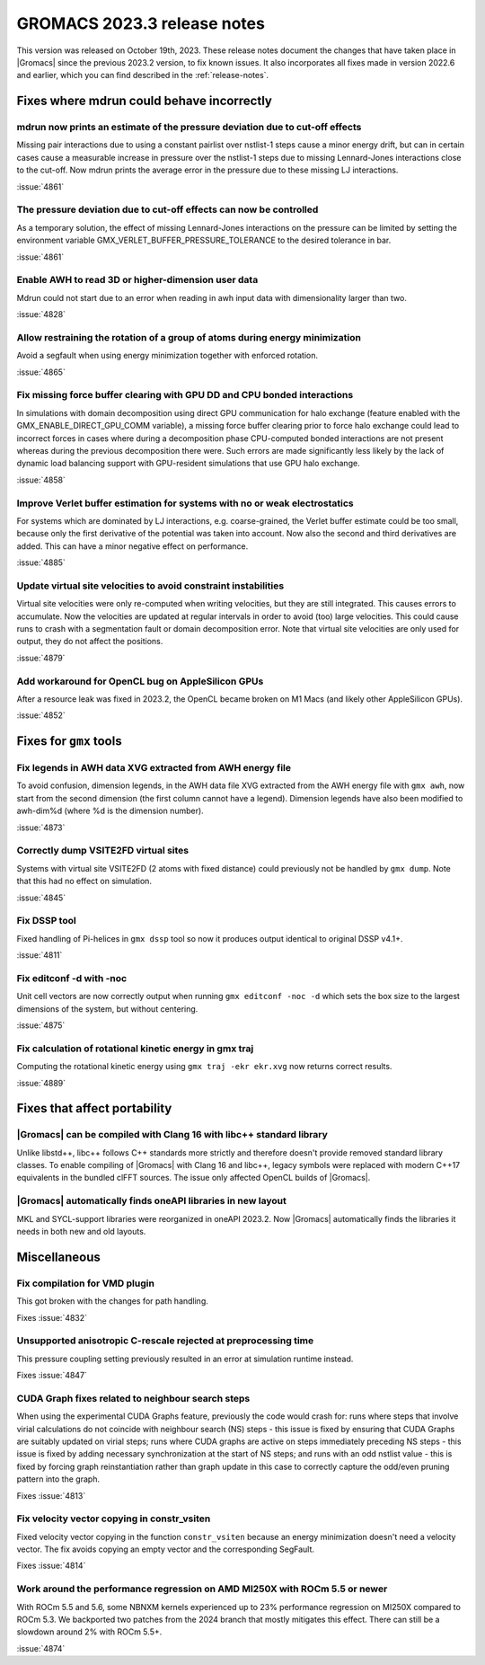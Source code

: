 GROMACS 2023.3 release notes
----------------------------

This version was released on October 19th, 2023. These release notes
document the changes that have taken place in |Gromacs| since the
previous 2023.2 version, to fix known issues. It also incorporates all
fixes made in version 2022.6 and earlier, which you can find described
in the :ref:`release-notes`.

.. Note to developers!
   Please use """"""" to underline the individual entries for fixed issues in the subfolders,
   otherwise the formatting on the webpage is messed up.
   Also, please use the syntax :issue:`number` to reference issues on GitLab, without
   a space between the colon and number!

Fixes where mdrun could behave incorrectly
^^^^^^^^^^^^^^^^^^^^^^^^^^^^^^^^^^^^^^^^^^

mdrun now prints an estimate of the pressure deviation due to cut-off effects
"""""""""""""""""""""""""""""""""""""""""""""""""""""""""""""""""""""""""""""

Missing pair interactions due to using a constant pairlist over nstlist-1 steps
cause a minor energy drift, but can in certain cases cause a measurable increase
in pressure over the nstlist-1 steps due to missing Lennard-Jones interactions
close to the cut-off. Now mdrun prints the average error in the pressure due to
these missing LJ interactions.

:issue:`4861`

The pressure deviation due to cut-off effects can now be controlled
"""""""""""""""""""""""""""""""""""""""""""""""""""""""""""""""""""

As a temporary solution, the effect of missing Lennard-Jones interactions on
the pressure can be limited by setting the environment variable
GMX_VERLET_BUFFER_PRESSURE_TOLERANCE to the desired tolerance in bar.

:issue:`4861`

Enable AWH to read 3D or higher-dimension user data
"""""""""""""""""""""""""""""""""""""""""""""""""""

Mdrun could not start due to an error when reading in awh input data
with dimensionality larger than two.

:issue:`4828`

Allow restraining the rotation of a group of atoms during energy minimization
"""""""""""""""""""""""""""""""""""""""""""""""""""""""""""""""""""""""""""""

Avoid a segfault when using energy minimization together with enforced rotation. 

:issue:`4865`

Fix missing force buffer clearing with GPU DD and CPU bonded interactions
"""""""""""""""""""""""""""""""""""""""""""""""""""""""""""""""""""""""""

In simulations with domain decomposition using direct GPU communication for halo exchange
(feature enabled with the GMX_ENABLE_DIRECT_GPU_COMM variable), a missing force buffer clearing prior to
force halo exchange could lead to incorrect forces in cases where during a decomposition
phase CPU-computed bonded interactions are not present whereas during the previous
decomposition there were. Such errors are made significantly less likely by the lack of
dynamic load balancing support with GPU-resident simulations that use GPU halo exchange.

:issue:`4858`

Improve Verlet buffer estimation for systems with no or weak electrostatics
"""""""""""""""""""""""""""""""""""""""""""""""""""""""""""""""""""""""""""

For systems which are dominated by LJ interactions, e.g. coarse-grained,
the Verlet buffer estimate could be too small, because only the first
derivative of the potential was taken into account. Now also the second
and third derivatives are added. This can have a minor negative effect
on performance.

:issue:`4885`

Update virtual site velocities to avoid constraint instabilities
""""""""""""""""""""""""""""""""""""""""""""""""""""""""""""""""

Virtual site velocities were only re-computed when writing velocities, but they are
still integrated. This causes errors to accumulate. Now the velocities are updated
at regular intervals in order to avoid (too) large velocities. This could cause
runs to crash with a segmentation fault or domain decomposition error. Note that
virtual site velocities are only used for output, they do not affect the positions.

:issue:`4879`

Add workaround for OpenCL bug on AppleSilicon GPUs
""""""""""""""""""""""""""""""""""""""""""""""""""

After a resource leak was fixed in 2023.2, the OpenCL became broken
on M1 Macs (and likely other AppleSilicon GPUs).

:issue:`4852`

Fixes for ``gmx`` tools
^^^^^^^^^^^^^^^^^^^^^^^

Fix legends in AWH data XVG extracted from AWH energy file 
""""""""""""""""""""""""""""""""""""""""""""""""""""""""""

To avoid confusion, dimension legends, in the AWH data file XVG extracted from the AWH energy file
with ``gmx awh``, now start from the second dimension (the first column cannot have a legend).
Dimension legends have also been modified to awh-dim%d (where %d is the dimension number).

:issue:`4873`

Correctly dump VSITE2FD virtual sites
"""""""""""""""""""""""""""""""""""""

Systems with virtual site VSITE2FD (2 atoms with fixed distance) could previously
not be handled by ``gmx dump``. Note that this had no effect on simulation.

:issue:`4845`

Fix DSSP tool
"""""""""""""

Fixed handling of Pi-helices in ``gmx dssp`` tool so now it produces output
identical to original DSSP v4.1+.

:issue:`4811`

Fix editconf -d with -noc
"""""""""""""""""""""""""

Unit cell vectors are now correctly output when running ``gmx editconf -noc -d`` 
which sets the box size to the largest dimensions of the system, but without
centering.

:issue:`4875`

Fix calculation of rotational kinetic energy in gmx traj
""""""""""""""""""""""""""""""""""""""""""""""""""""""""

Computing the rotational kinetic energy using ``gmx traj -ekr ekr.xvg`` 
now returns correct results.

:issue:`4889`


Fixes that affect portability
^^^^^^^^^^^^^^^^^^^^^^^^^^^^^

|Gromacs| can be compiled with Clang 16 with libc++ standard library
""""""""""""""""""""""""""""""""""""""""""""""""""""""""""""""""""""

Unlike libstd++, libc++ follows C++ standards more strictly and therefore
doesn't provide removed standard library classes. To enable compiling of
|Gromacs| with Clang 16 and libc++, legacy symbols were replaced with modern
C++17 equivalents in the bundled clFFT sources. The issue only
affected OpenCL builds of |Gromacs|. 

|Gromacs| automatically finds oneAPI libraries in new layout
""""""""""""""""""""""""""""""""""""""""""""""""""""""""""""

MKL and SYCL-support libraries were reorganized in oneAPI 2023.2. Now
|Gromacs| automatically finds the libraries it needs in both new and
old layouts.

Miscellaneous
^^^^^^^^^^^^^

Fix compilation for VMD plugin
""""""""""""""""""""""""""""""

This got broken with the changes for path handling.

Fixes :issue:`4832`

Unsupported anisotropic C-rescale rejected at preprocessing time
""""""""""""""""""""""""""""""""""""""""""""""""""""""""""""""""

This pressure coupling setting previously resulted in an error at 
simulation runtime instead.

Fixes :issue:`4847`

CUDA Graph fixes related to neighbour search steps
""""""""""""""""""""""""""""""""""""""""""""""""""

When using the experimental CUDA Graphs feature, previously the code
would crash for: runs where steps that involve virial calculations do
not coincide with neighbour search (NS) steps - this issue is fixed by
ensuring that CUDA Graphs are suitably updated on virial steps; runs
where CUDA graphs are active on steps immediately preceding NS steps -
this issue is fixed by adding necessary synchronization at the start
of NS steps; and runs with an odd nstlist value - this is fixed by
forcing graph reinstantiation rather than graph update in this case to
correctly capture the odd/even pruning pattern into the graph.

Fixes :issue:`4813`

Fix velocity vector copying in constr_vsiten
""""""""""""""""""""""""""""""""""""""""""""

Fixed velocity vector copying in the function ``constr_vsiten``
because an energy minimization doesn't need a velocity vector.
The fix avoids copying an empty vector and the corresponding SegFault.

Fixes :issue:`4814`

Work around the performance regression on AMD MI250X with ROCm 5.5 or newer
"""""""""""""""""""""""""""""""""""""""""""""""""""""""""""""""""""""""""""

With ROCm 5.5 and 5.6, some NBNXM kernels experienced up to 23% performance
regression on MI250X compared to ROCm 5.3. We backported two patches from
the 2024 branch that mostly mitigates this effect. There can still be
a slowdown around 2% with ROCm 5.5+.

:issue:`4874`

